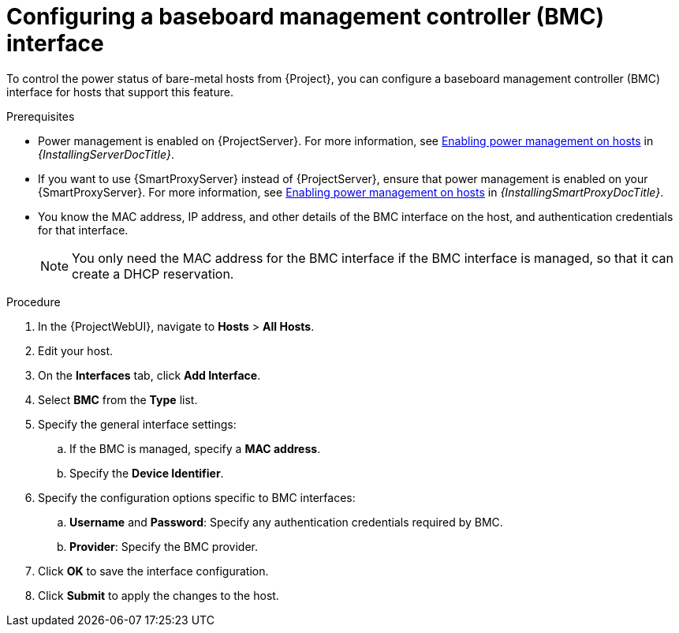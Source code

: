 :_mod-docs-content-type: PROCEDURE

[id="configuring-a-baseboard-management-controller-interface"]
= Configuring a baseboard management controller (BMC) interface

To control the power status of bare-metal hosts from {Project}, you can configure a baseboard management controller (BMC) interface for hosts that support this feature. 

.Prerequisites
* Power management is enabled on {ProjectServer}.
For more information, see link:{InstallingServerDocURL}enabling-power-management-on-hosts_{project-context}[Enabling power management on hosts] in _{InstallingServerDocTitle}_.
* If you want to use {SmartProxyServer} instead of {ProjectServer}, ensure that power management is enabled on your {SmartProxyServer}.
For more information, see link:{InstallingSmartProxyDocURL}enabling-power-management-on-hosts_{project-context}[Enabling power management on hosts] in _{InstallingSmartProxyDocTitle}_.
* You know the MAC address, IP address, and other details of the BMC interface on the host, and authentication credentials for that interface.
+
[NOTE]
====
You only need the MAC address for the BMC interface if the BMC interface is managed, so that it can create a DHCP reservation.
====

.Procedure
. In the {ProjectWebUI}, navigate to *Hosts* > *All Hosts*.
. Edit your host.
. On the *Interfaces* tab, click *Add Interface*.
. Select *BMC* from the *Type* list.
. Specify the general interface settings:
.. If the BMC is managed, specify a *MAC address*.
.. Specify the *Device Identifier*.
. Specify the configuration options specific to BMC interfaces:
.. *Username* and *Password*: Specify any authentication credentials required by BMC.
.. *Provider*: Specify the BMC provider.
. Click *OK* to save the interface configuration.
. Click *Submit* to apply the changes to the host.
